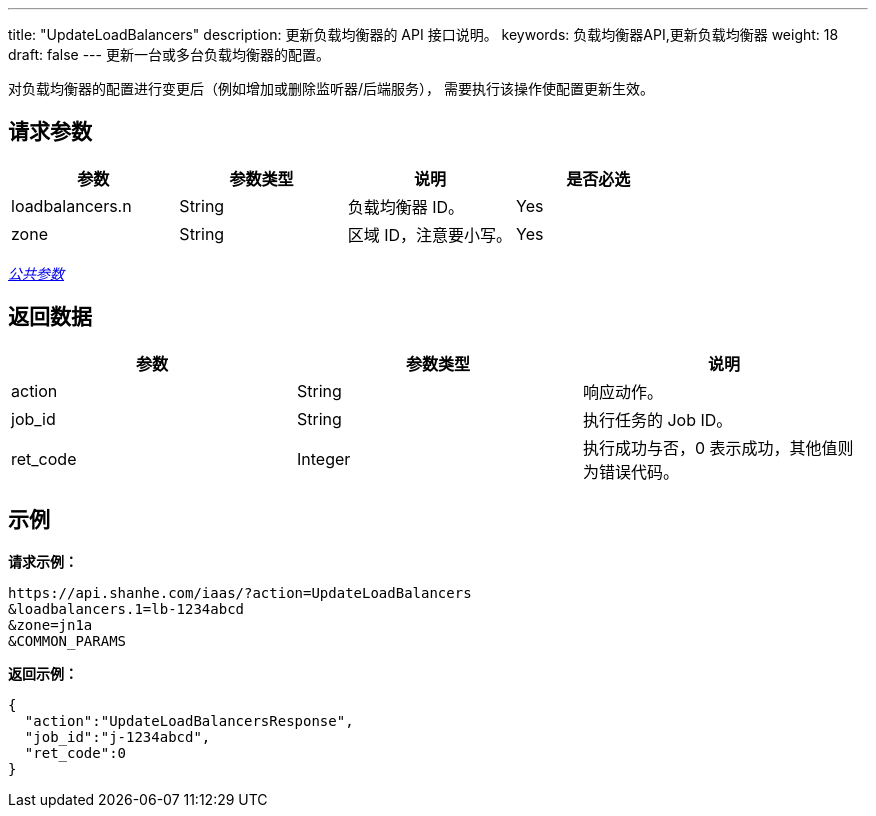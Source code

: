 ---
title: "UpdateLoadBalancers"
description: 更新负载均衡器的 API 接口说明。
keywords: 负载均衡器API,更新负载均衡器
weight: 18
draft: false
---
更新一台或多台负载均衡器的配置。

对负载均衡器的配置进行变更后（例如增加或删除监听器/后端服务）， 需要执行该操作使配置更新生效。

== 请求参数

|===
| 参数 | 参数类型 | 说明 | 是否必选

| loadbalancers.n
| String
| 负载均衡器 ID。
| Yes

| zone
| String
| 区域 ID，注意要小写。
| Yes
|===

link:../../gei_api/parameters/[_公共参数_]

== 返回数据

|===
| 参数 | 参数类型 | 说明

| action
| String
| 响应动作。

| job_id
| String
| 执行任务的 Job ID。

| ret_code
| Integer
| 执行成功与否，0 表示成功，其他值则为错误代码。
|===

== 示例

*请求示例：*

----
https://api.shanhe.com/iaas/?action=UpdateLoadBalancers
&loadbalancers.1=lb-1234abcd
&zone=jn1a
&COMMON_PARAMS
----

*返回示例：*

----
{
  "action":"UpdateLoadBalancersResponse",
  "job_id":"j-1234abcd",
  "ret_code":0
}
----
